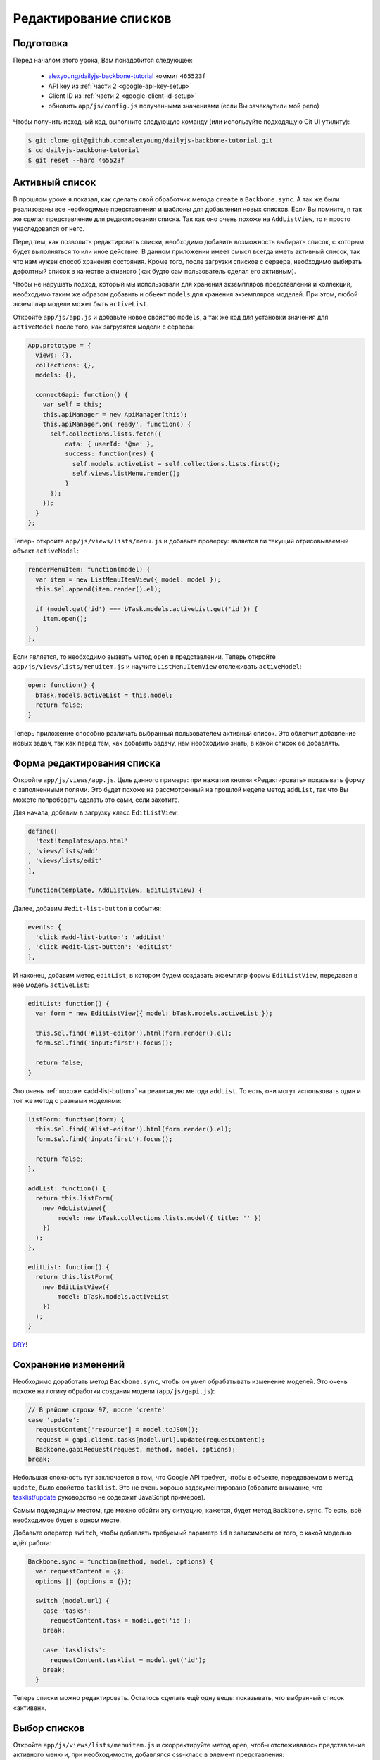 ======================
Редактирование списков
======================


Подготовка
==========

Перед началом этого урока, Вам понадобится cледующее:

  * `alexyoung/dailyjs-backbone-tutorial <https://github.com/alexyoung/dailyjs-backbone-tutorial>`_
    коммит ``465523f``
  * API key из :ref:`части 2 <google-api-key-setup>`
  * Client ID из :ref:`части 2 <google-client-id-setup>`
  * обновить ``app/js/config.js`` полученными значениями (если Вы зачекаутили мой репо)

Чтобы получить исходный код, выполните следующую команду (или используйте
подходящую Git UI утилиту):

.. code-block:: bash

    $ git clone git@github.com:alexyoung/dailyjs-backbone-tutorial.git
    $ cd dailyjs-backbone-tutorial
    $ git reset --hard 465523f


Активный список
===============

В прошлом уроке я показал, как сделать свой обработчик метода ``create``
в ``Backbone.sync``. А так же были реализованы все необходимые
представления и шаблоны для добавления новых списков. Если Вы помните, я
так же сделал представление для редактирования списка. Так как оно очень
похоже на ``AddListView``, то я просто унаследовался от него.

Перед тем, как позволить редактировать списки, необходимо добавить возможность
выбирать список, с которым будет выполняться то или иное действие. В данном
приложении имеет смысл всегда иметь активный список, так что нам нужен способ
хранения состояния. Кроме того, после загрузки списков с сервера, необходимо
выбирать дефолтный список в качестве активного (как будто сам пользователь
сделал его активным).

Чтобы не нарушать подход, который мы использовали для хранения экземпляров
представлений и коллекций, необходимо таким же образом добавить и объект
``models`` для хранения экземпляров моделей. При этом, любой экземпляр модели
может быть ``activeList``.

Откройте ``app/js/app.js`` и добавьте новое свойство ``models``, а так же
код для установки значения для ``activeModel`` после того, как загрузятся
модели с сервера:

.. code-block:: javascript

    App.prototype = {
      views: {},
      collections: {},
      models: {},

      connectGapi: function() {
        var self = this;
        this.apiManager = new ApiManager(this);
        this.apiManager.on('ready', function() {
          self.collections.lists.fetch({
              data: { userId: '@me' },
              success: function(res) {
                self.models.activeList = self.collections.lists.first();
                self.views.listMenu.render();
              }
          });
        });
      }
    };

Теперь откройте ``app/js/views/lists/menu.js`` и добавьте проверку: является
ли текущий отрисовываемый объект ``activeModel``:

.. code-block:: javascript

    renderMenuItem: function(model) {
      var item = new ListMenuItemView({ model: model });
      this.$el.append(item.render().el);

      if (model.get('id') === bTask.models.activeList.get('id')) {
        item.open();
      }
    },

Если является, то необходимо вызвать метод ``open`` в представлении. Теперь
откройте ``app/js/views/lists/menuitem.js`` и научите ``ListMenuItemView``
отслеживать ``activeModel``:

.. code-block:: javascript

    open: function() {
      bTask.models.activeList = this.model;
      return false;
    }

Теперь приложение способно различать выбранный пользователем активный список.
Это облегчит добавление новых задач, так как перед тем, как добавить задачу,
нам необходимо знать, в какой список её добавлять.


Форма редактирования списка
===========================

Откройте ``app/js/views/app.js``. Цель данного примера: при нажатии кнопки
«Редактировать» показывать форму с заполненными полями. Это будет похоже
на рассмотренный на прошлой неделе метод ``addList``, так что Вы можете
попробовать сделать это сами, если захотите.

Для начала, добавим в загрузку класс ``EditListView``:

.. code-block:: javascript

    define([
      'text!templates/app.html'
    , 'views/lists/add'
    , 'views/lists/edit'
    ],

    function(template, AddListView, EditListView) {

Далее, добавим ``#edit-list-button`` в события:

.. code-block:: javascript

    events: {
      'click #add-list-button': 'addList'
    , 'click #edit-list-button': 'editList'
    },

И наконец, добавим метод ``editList``, в котором будем создавать экземпляр
формы ``EditListView``, передавая в неё модель ``activeList``:

.. code-block:: javascript

    editList: function() {
      var form = new EditListView({ model: bTask.models.activeList });

      this.$el.find('#list-editor').html(form.render().el);
      form.$el.find('input:first').focus();

      return false;
    }

Это очень :ref:`похоже <add-list-button>` на реализацию метода ``addList``.
То есть, они могут использовать один и тот же метод с разными моделями:

.. code-block:: javascript

    listForm: function(form) {
      this.$el.find('#list-editor').html(form.render().el);
      form.$el.find('input:first').focus();

      return false;
    },

    addList: function() {
      return this.listForm(
        new AddListView({
            model: new bTask.collections.lists.model({ title: '' })
        })
      );
    },

    editList: function() {
      return this.listForm(
        new EditListView({
            model: bTask.models.activeList
        })
      );
    }

`DRY <http://ru.wikipedia.org/wiki/Don%E2%80%99t_repeat_yourself>`_!


Сохранение изменений
====================

Необходимо доработать метод ``Backbone.sync``, чтобы он умел обрабатывать
изменение моделей. Это очень похоже на логику обработки создания модели
(``app/js/gapi.js``):

.. code-block:: javascript

    // В районе строки 97, после 'create'
    case 'update':
      requestContent['resource'] = model.toJSON();
      request = gapi.client.tasks[model.url].update(requestContent);
      Backbone.gapiRequest(request, method, model, options);
    break;

Небольшая сложность тут заключается в том, что Google API требует, чтобы
в объекте, передаваемом в метод ``update``, было свойство ``tasklist``.
Это не очень хорошо задокументировано (обратите внимание, что
`tasklist/update <https://developers.google.com/google-apps/tasks/v1/reference/tasklists/update>`_
руководство не содержит JavaScript примеров).

Самым подходящим местом, где можно обойти эту ситуацию, кажется, будет
метод ``Backbone.sync``. То есть, всё необходимое будет в одном месте.

Добавьте оператор ``switch``, чтобы добавлять требуемый параметр ``id``
в зависимости от того, с какой моделью идёт работа:

.. code-block:: javascript

    Backbone.sync = function(method, model, options) {
      var requestContent = {};
      options || (options = {});

      switch (model.url) {
        case 'tasks':
          requestContent.task = model.get('id');
        break;

        case 'tasklists':
          requestContent.tasklist = model.get('id');
        break;
      }

Теперь списки можно редактировать. Осталось сделать ещё одну вещь: показывать,
что выбранный список «активен».


Выбор списков
=============

Откройте ``app/js/views/lists/menuitem.js`` и скорректируйте метод ``open``,
чтобы отслеживалось представление активного меню и, при необходимости,
добавлялся css-класс в элемент представления:

.. code-block:: javascript

    open: function() {
      if (bTask.views.activeListMenuItem) {
        bTask.views.activeListMenuItem.$el.removeClass('active');
      }

      bTask.models.activeList = this.model;
      bTask.views.activeListMenuItem = this;
      this.$el.addClass('active');

      return false;
    }

``bTask.views.activeListMenuItem`` будет использовано для хранения ссылки на
представление при его открытии. Обратили внимание, что я использовал
``this.$el``? Опытные Backbone разработчики скажут Вам, что для поиска
элементов по селектору, необходимо делать именно так, а не использовать ``$()``
из jQuery. Основная идея: минимально обращаться напрямую к jQuery и стремиться
к более декларативному Backbone-коду.

При внимательном рассмотрении вышеуказанного кода, может возникнуть вопрос: а
надо ли нам отслеживать активный список, сохраня указатель на модель?
Представление ``ListMenuItemView`` уже содержит эту модель и большая часть
Backbone-кода сосредоточена на пользовательском интерфейсе, а не на
дополнительном внутреннем состоянии. Давайте попробуем убрать ссылку на
``bTask.models``.

Откройте ``app/js/app.js`` и удалите объект ``models``, после чего удалите
строку, в которой станавливается  значение ``activeLis``. Далее, перейдите в
``app/js/views/lists/menuitem.js`` и доработайте метод ``open``, чтобы там
осталась только ссылка на представление:

.. code-block:: javascript

    open: function() {
      if (bTask.views.activeListMenuItem) {
        bTask.views.activeListMenuItem.$el.removeClass('active');
      }

      bTask.views.activeListMenuItem = this;
      this.$el.addClass('active');

      return false;
    }

Теперь перейдём к классу ``AppView`` в файле ``app/js/views/app.js`` и
убедимся, что ``editList`` использует ``bTask.views.activeListMenuItem.model``.
И наконец, в ``app/js/views/lists/menu.js`` сделаем активацию элемента по
умолчанию (первый список):

.. code-block:: javascript

    renderMenuItem: function(model) {
      var item = new ListMenuItemView({ model: model });
      this.$el.append(item.render().el);

      if (!bTask.views.activeListMenuItem) {
        bTask.views.activeListMenuItem = item;
      }

      if (model.get('id') === bTask.views.activeListMenuItem.model.get('id')) {
        item.open();
      }
    },

Мне кажется, что то, что Backbone избегает отслеживания внутреннего состояния
приложения — это ошибка. Хотя, вероятно, это сильно зависит от типа приложения.

Чтобы интерфейс был более приятным, можно добавить в ``app/css/app.css``:

.. code-block:: css

    li.active { font-weight: bold }

Итоги
=====

В этой части мы работали с кодом из предыдущей части (:doc:`backbone-tutorial-6`),
пытаясь сделать списки редактируемыми. Несмотря на то, что это могло бы показаться
простой операцией, пришлось добавить в приложение логику отслеживания активного
списка.

Главное правило в Backbone — это использование закэшированных объектов jQuery
(или Zepto). Именно по этой причине в коде много обращений типа: ``this.$el``,
а не ``$()``. У меня есть небольшое дополнение к этому правилу: представления
должны работать, избегая влияния состояния внешних объектов на них.

Все изменения — `одной пачкой <http://github.com/alexyoung/dailyjs-backbone-tutorial/tree/0953c5d7873fe3f7d176984e0337724be2b3386f>`_.
